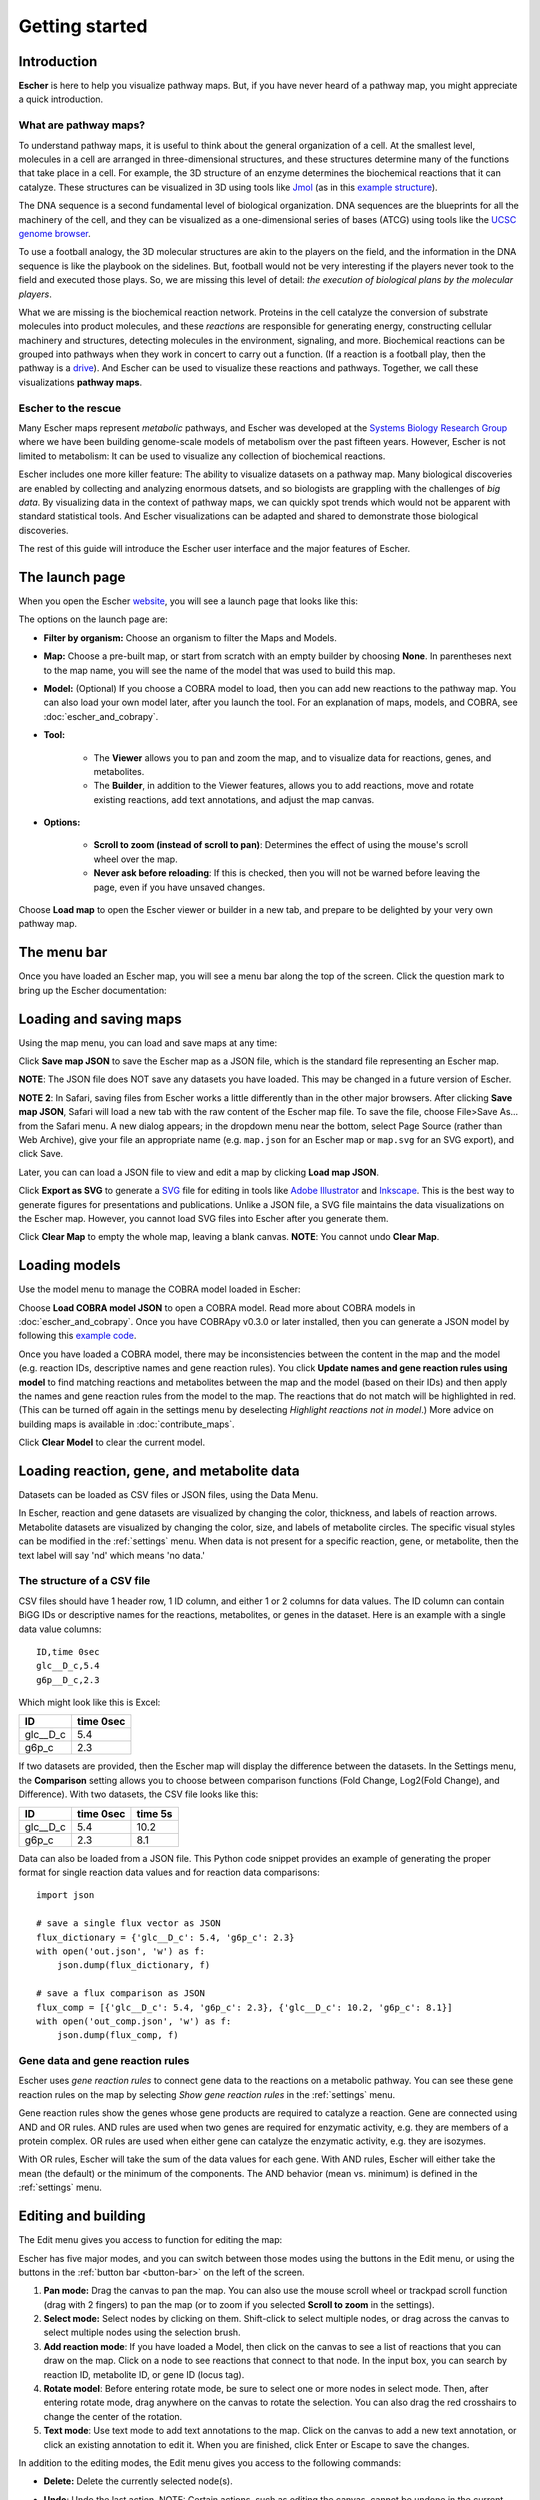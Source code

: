 Getting started
---------------

Introduction
============

**Escher** is here to help you visualize pathway maps. But, if you have never
heard of a pathway map, you might appreciate a quick introduction.

What are pathway maps?
^^^^^^^^^^^^^^^^^^^^^^

To understand pathway maps, it is useful to think about the general organization
of a cell. At the smallest level, molecules in a cell are arranged in
three-dimensional structures, and these structures determine many of the
functions that take place in a cell. For example, the 3D structure of an enzyme
determines the biochemical reactions that it can catalyze. These structures can
be visualized in 3D using tools like `Jmol`_ (as in this `example structure`_).

The DNA sequence is a second fundamental level of biological organization. DNA
sequences are the blueprints for all the machinery of the cell, and they can be
visualized as a one-dimensional series of bases (ATCG) using tools like the
`UCSC genome browser`_.

To use a football analogy, the 3D molecular structures are akin to the players
on the field, and the information in the DNA sequence is like the playbook on
the sidelines. But, football would not be very interesting if the players never
took to the field and executed those plays. So, we are missing this level of
detail: *the execution of biological plans by the molecular players*.

What we are missing is the biochemical reaction network. Proteins in the cell
catalyze the conversion of substrate molecules into product molecules, and these
*reactions* are responsible for generating energy, constructing cellular machinery
and structures, detecting molecules in the environment, signaling, and
more. Biochemical reactions can be grouped into pathways when they work in
concert to carry out a function. (If a reaction is a football play, then the
pathway is a `drive`_). And Escher can be used to visualize these reactions and
pathways. Together, we call these visualizations **pathway maps**.

Escher to the rescue
^^^^^^^^^^^^^^^^^^^^

Many Escher maps represent *metabolic* pathways, and Escher was developed at the
`Systems Biology Research Group`_ where we have been building genome-scale
models of metabolism over the past fifteen years. However, Escher is not limited to
metabolism: It can be used to visualize any collection of biochemical reactions.

Escher includes one more killer feature: The ability to visualize datasets on a
pathway map. Many biological discoveries are enabled by collecting and analyzing
enormous datsets, and so biologists are grappling with the challenges of *big
data*. By visualizing data in the context of pathway maps, we can quickly spot
trends which would not be apparent with standard statistical tools. And Escher
visualizations can be adapted and shared to demonstrate those biological
discoveries.

The rest of this guide will introduce the Escher user interface and the major
features of Escher.

The launch page
===============

When you open the Escher `website`_, you will see a launch page that looks like
this:

.. image:: _static/launch_page.png

The options on the launch page are:

- **Filter by organism:** Choose an organism to filter the Maps and Models.
- **Map:** Choose a pre-built map, or start from scratch with an empty builder by
  choosing **None**. In parentheses next to the map name, you will see the name of
  the model that was used to build this map.
- **Model:** (Optional) If you choose a COBRA model to load, then you can add new
  reactions to the pathway map. You can also load your own model later, after
  you launch the tool. For an explanation of maps, models, and COBRA, see
  :doc:`escher_and_cobrapy`.
- **Tool:**

    - The **Viewer** allows you to pan and zoom the map, and to visualize data for
      reactions, genes, and metabolites.
    - The **Builder**, in addition to the Viewer features, allows you to add
      reactions, move and rotate existing reactions, add text annotations, and
      adjust the map canvas.

- **Options:**

    - **Scroll to zoom (instead of scroll to pan)**: Determines the effect of using
      the mouse's scroll wheel over the map.
    - **Never ask before reloading**: If this is checked, then you will not be
      warned before leaving the page, even if you have unsaved changes.

Choose **Load map** to open the Escher viewer or builder in a new tab, and
prepare to be delighted by your very own pathway map.

The menu bar
============

Once you have loaded an Escher map, you will see a menu bar along the top of the
screen. Click the question mark to bring up the Escher documentation:

.. image:: _static/menu.png

Loading and saving maps
=======================

Using the map menu, you can load and save maps at any time:

.. image:: _static/map_menu.png

Click **Save map JSON** to save the Escher map as a JSON file, which is the
standard file representing an Escher map.

**NOTE**: The JSON file does NOT save any datasets you have loaded. This may be
changed in a future version of Escher.

**NOTE 2**: In Safari, saving files from Escher works a little differently than
in the other major browsers. After clicking **Save map JSON**, Safari will load
a new tab with the raw content of the Escher map file. To save the file, choose
File>Save As... from the Safari menu. A new dialog appears; in the dropdown menu
near the bottom, select Page Source (rather than Web Archive), give your file an
appropriate name (e.g. ``map.json`` for an Escher map or ``map.svg`` for an SVG
export), and click Save.

Later, you can can load a JSON file to view and edit a map by clicking **Load map
JSON**.

Click **Export as SVG** to generate a `SVG`_ file for editing in tools like
`Adobe Illustrator`_ and `Inkscape`_. This is the best way to generate figures
for presentations and publications. Unlike a JSON file, a SVG file maintains the
data visualizations on the Escher map. However, you cannot load SVG files into
Escher after you generate them.

Click **Clear Map** to empty the whole map, leaving a blank canvas. **NOTE**: You
cannot undo **Clear Map**.

Loading models
==============

Use the model menu to manage the COBRA model loaded in Escher:

.. image:: _static/model_menu.png

Choose **Load COBRA model JSON** to open a COBRA model. Read more about COBRA
models in :doc:`escher_and_cobrapy`. Once you have COBRApy v0.3.0 or later
installed, then you can generate a JSON model by following this `example code`_.

Once you have loaded a COBRA model, there may be inconsistencies between the
content in the map and the model (e.g. reaction IDs, descriptive names and gene
reaction rules). You click **Update names and gene reaction rules using model**
to find matching reactions and metabolites between the map and the model (based
on their IDs) and then apply the names and gene reaction rules from the model to
the map. The reactions that do not match will be highlighted in red. (This can
be turned off again in the settings menu by deselecting *Highlight reactions not
in model*.)  More advice on building maps is available in
:doc:`contribute_maps`.

Click **Clear Model** to clear the current model.

.. _loading-reaction-gene-and-metabolite-data:

Loading reaction, gene, and metabolite data
============================================

Datasets can be loaded as CSV files or JSON files, using the Data Menu.

.. image:: _static/data_menu.png

In Escher, reaction and gene datasets are visualized by changing the color,
thickness, and labels of reaction arrows. Metabolite datasets are visualized by
changing the color, size, and labels of metabolite circles. The specific
visual styles can be modified in the :ref:`settings` menu. When data is not
present for a specific reaction, gene, or metabolite, then the text label will
say 'nd' which means 'no data.'

.. image:: _static/reaction_data_with_nd.png

The structure of a CSV file
^^^^^^^^^^^^^^^^^^^^^^^^^^^

CSV files should have 1 header row, 1 ID column, and either 1 or 2 columns for
data values. The ID column can contain BiGG IDs or descriptive names for the
reactions, metabolites, or genes in the dataset. Here is an example with a
single data value columns::

    ID,time 0sec
    glc__D_c,5.4
    g6p__D_c,2.3

Which might look like this is Excel:

========= =========
ID        time 0sec
========= =========
glc__D_c  5.4
g6p_c     2.3
========= =========

If two datasets are provided, then the Escher map will display the difference
between the datasets. In the Settings menu, the **Comparison** setting allows
you to choose between comparison functions (Fold Change, Log2(Fold Change), and
Difference). With two datasets, the CSV file looks like this:

========= ========= =========
ID        time 0sec time 5s
========= ========= =========
glc__D_c  5.4       10.2
g6p_c     2.3        8.1
========= ========= =========

..
   For gene data, an example file could contain the BiGG IDs (generally the locus
   IDs) or the descriptive names (generally gene names). So, for the RECON1 human
   model, the following gene data files would be equivalent:

       ID,reads
       glc__D_c,1220
       g6p__D_c,35

       descriptive name,reads
       glc__D_c,1220
       g6p__D_c,35

Data can also be loaded from a JSON file. This Python code snippet provides an
example of generating the proper format for single reaction data values and for
reaction data comparisons::

    import json

    # save a single flux vector as JSON
    flux_dictionary = {'glc__D_c': 5.4, 'g6p_c': 2.3}
    with open('out.json', 'w') as f:
	json.dump(flux_dictionary, f)

    # save a flux comparison as JSON
    flux_comp = [{'glc__D_c': 5.4, 'g6p_c': 2.3}, {'glc__D_c': 10.2, 'g6p_c': 8.1}]
    with open('out_comp.json', 'w') as f:
	json.dump(flux_comp, f)

.. _gene-reaction-rules:

Gene data and gene reaction rules
^^^^^^^^^^^^^^^^^^^^^^^^^^^^^^^^^

Escher uses *gene reaction rules* to connect gene data to the reactions on a
metabolic pathway. You can see these gene reaction rules on the map by selecting
*Show gene reaction rules* in the :ref:`settings` menu.

Gene reaction rules show the genes whose gene products are required to catalyze
a reaction. Gene are connected using AND and OR rules. AND rules are
used when two genes are required for enzymatic activity, e.g. they are members
of a protein complex. OR rules are used when either gene can catalyze the
enzymatic activity, e.g. they are isozymes.

With OR rules, Escher will take the sum of the data values for each gene. With
AND rules, Escher will either take the mean (the default) or the minimum of the
components. The AND behavior (mean vs. minimum) is defined in the
:ref:`settings` menu.

.. _editing-and-building:

Editing and building
====================

The Edit menu gives you access to function for editing the map:

.. image:: _static/edit_menu.png

Escher has five major modes, and you can switch between those modes using the
buttons in the Edit menu, or using the buttons in the :ref:`button bar
<button-bar>` on the left of the screen.

1. **Pan mode:** Drag the canvas to pan the map. You can also use the mouse
   scroll wheel or trackpad scroll function (drag with 2 fingers) to pan the map
   (or to zoom if you selected **Scroll to zoom** in the settings).

2. **Select mode:** Select nodes by clicking on them. Shift-click to select
   multiple nodes, or drag across the canvas to select multiple nodes using the
   selection brush.

3. **Add reaction mode**: If you have loaded a Model, then click on the canvas
   to see a list of reactions that you can draw on the map. Click on a node to
   see reactions that connect to that node. In the input box, you can search by
   reaction ID, metabolite ID, or gene ID (locus tag).

4. **Rotate model**: Before entering rotate mode, be sure to select one or more
   nodes in select mode. Then, after entering rotate mode, drag anywhere on the
   canvas to rotate the selection. You can also drag the red crosshairs to
   change the center of the rotation.

5. **Text mode**: Use text mode to add text annotations to the map. Click on the
   canvas to add a new text annotation, or click an existing annotation to edit
   it. When you are finished, click Enter or Escape to save the changes.

In addition to the editing modes, the Edit menu gives you access to the
following commands:

- **Delete:** Delete the currently selected node(s).

- **Undo**: Undo the last action. NOTE: Certain actions, such as editing the
  canvas, cannot be undone in the current version of Escher.

- **Redo**: Redo the last action that was undone.

- **Toggle primary/secondary node**: In Escher, each metabolite node is either a
  primary node or a secondary node. Primary nodes are larger, and secondary
  nodes can be hidden in the Settings menu. Use this command to toggle the
  currently selected node(s) between primary and secondary.

- **Rotate reactant locations**: When you draw a new reaction in Escher, this
  command will rotate the new reactants so that a new reactant is primary and
  centered. This command is extremely useful when you are drawing a long pathway
  and you want to quickly switch which metabolite to "follow", e.g. make sure
  you are following the carbon-containing metabolites.

  If you are confused, then try drawing a new pathway and hitting the "c" key to
  see the reactants rotate.

- **Select all:** Select all nodes.

- **Select none:** Unselect all nodes.

- **Invert selection**: Select all the nodes that are currently unselected. This
  feature is very useful when you want to keep just one part of the map. Simply
  drag to select the part you want to keep, call the **Invert selection** command,
  then call the **Delete** command.

Editing the canvas
==================

A somewhat non-obvious feature of Escher is that you can edit the canvas by
dragging the canvas edges. This is possible in Pan mode and Select mode.

View options
============

.. image:: _static/view_menu.png

.. _button-bar:

- **Zoom in:** Zoom in to the map.

- **Zoom out:** Zoom out of the map.

- **Zoom to nodes:** Zoom to see all the nodes on the map.

- **Zoom to canvas:** Zoom to see the entire canvas.

- **Find:** Search for a reaction, metabolite, or gene on the map.

- **Show control points:** Show the control points; you can drag these red and
  blue circle to adjust the shapes of the reactions curves.

- **Settings:** Open the Settings_ menu.

The button bar
==============

The button bar give you quick access to many of the common Escher functions:

.. image:: _static/bar.png

.. _settings:

Settings
========

View and build options
^^^^^^^^^^^^^^^^^^^^^^

.. image:: _static/settings.png

- **Identifiers:** Choose whether to show BiGG IDs or descriptive names for
  reactions, metabolites, and genes.

- **Hide secondary metabolites:** This will simplify the map by hiding all
  secondary metabolites and the paths connected to them.

- **Show gene reaction rules:** Show the gene reaction rules below the reaction
  labels, even gene data is not loaded.

- **Hide reaction, gene, and metabolite labels:** Another option to visually
  simplify the map, this will hide all labels that are not text annotations.

- **Allow duplicate reactions:** By default, duplicate reactions are hidden in the
  add reaction dropdown menu. However, you can turn this option on to show the
  duplicate reactions.

- **Highlight reactions not in model:** Highlight in red any reactions that are on
  the map but are not in the model. This is useful when you are adapting a map
  from one model for use with another model

Reaction data settings
^^^^^^^^^^^^^^^^^^^^^^

.. image:: _static/reaction_settings.png

When reaction or gene data is loaded, this section can be used to change visual
settings for reactions.

The color bar has individual *control points*, and you can drag the control
points (execpt min and max) left and right to change their
values. Alternatively, you can use the dropdown menu (next to the word *median*
in the figure above), to attach a control point to a statistical measure (mean,
median, first quartile (Q1), or third quartile (Q3)). This lets you choose a
color scale that will adapt to your dataset.

For each control point, you can choose a color by entering a `CSS-style color`_
(e.g. red, #ff0000, rgba(20, 20, 255, 0.5), and you can choose a size that will
scale the thickness of reactions.

There are also color and size options for reactions that do not have any data
value.

Finally, there are a few on/off settings for the loaded reaction or gene
dataset:

- **Options:** These determine how to visualize the datasets. Check *Absolute
  value* to color and size reactions by the absolute value of each data
  value. The *Size*, *Color*, and *Text* options can be unselected to turn off
  sizing, coloring, and data values in reaction labels individually.

- **Comparison:** Determines the comparison algorithm to use when two datasets
  are loaded.

- **Method for evaluating AND:** Determines the method that will be used to
  reconcile AND statements in gene reaction rules when there is gene data
  loaded. See `Gene data and gene reaction rules`_ for more details.

Metabolite data settings
^^^^^^^^^^^^^^^^^^^^^^^^

The data settings for metabolite data are analagous to those for reaction
data. The only difference is that *size* now refers to the size of the
metabolite circles.

.. _`Jmol`: http://jmol.sourceforge.net/
.. _`example structure`: http://www.rcsb.org/pdb/explore/jmol.do?structureId=1J0X
.. _`UCSC Genome Browser`: http://genome.ucsc.edu/
.. _`Systems Biology Research Group`: http://systemsbiology.ucsd.edu/
.. _`website`: http://escher.github.io
.. _`drive`: http://youtu.be/wghznH7Jtbw?t=1m
.. _`SVG`: http://www.wikiwand.com/en/Scalable_Vector_Graphics
.. _`Adobe Illustrator`: http://www.adobe.com/products/illustrator.html
.. _`Inkscape`: https://inkscape.org/
.. _here: https://github.com/opencobra/cobrapy/releases
.. _`example code`: http://nbviewer.ipython.org/github/zakandrewking/escher/blob/master/docs/notebooks/Generate%20JSON%20models%20in%20COBRApy.ipynb
.. _hex: http://en.wikipedia.org/wiki/Web_colors#Hex_triplet
.. _`CSS-style color`: https://developer.mozilla.org/en-US/docs/Web/CSS/color
